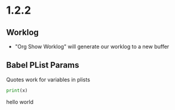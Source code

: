 * 1.2.2
** Worklog
	- "Org Show Worklog" will generate our worklog to a new buffer

** Babel PList Params
	Quotes work for variables in plists
	
	#+BEGIN_SRC python :var x="hello world"
	print(x)	  
	#+END_SRC

   #+RESULTS:
   hello world
   
   
   
   
   
   
